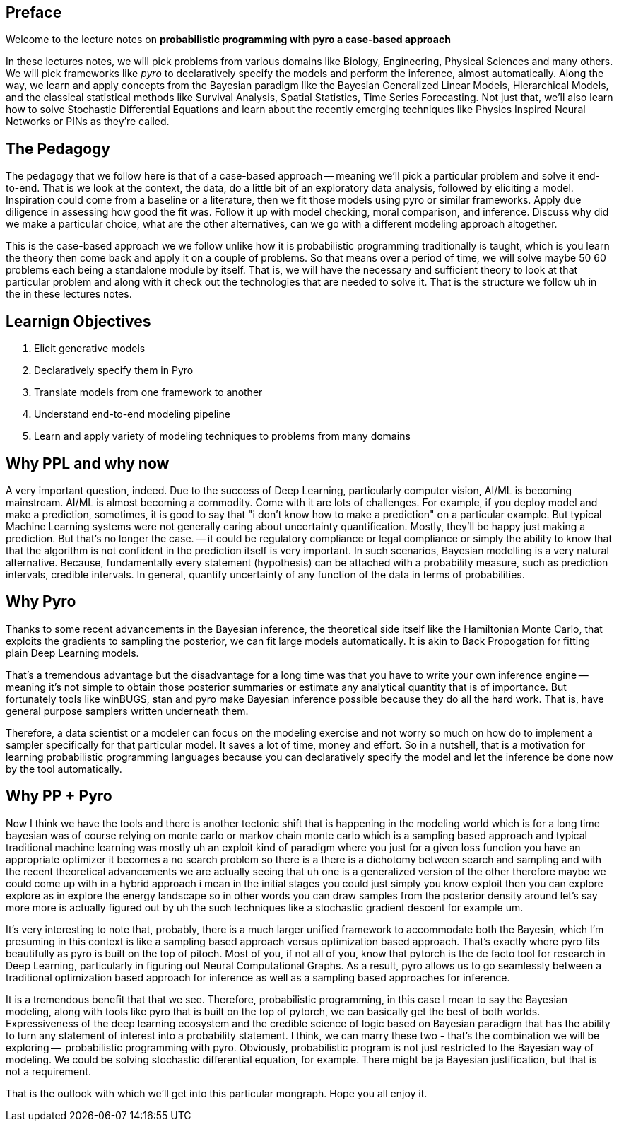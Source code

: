 Preface
-------

Welcome to the lecture notes on *probabilistic programming with pyro a case-based approach* 

In these lectures notes, we will pick problems from various domains like Biology, Engineering, Physical Sciences and many others.  We will pick frameworks like _pyro_ to declaratively specify the models and perform the inference, almost automatically.  Along the way, we learn and apply concepts from the Bayesian paradigm like the Bayesian Generalized Linear Models, Hierarchical Models, and the classical statistical methods like Survival Analysis, Spatial Statistics, Time Series Forecasting.  Not just that, we'll also learn how to solve Stochastic Differential Equations and learn about the recently emerging techniques like Physics Inspired Neural Networks or PINs as they're called.

== The Pedagogy

The pedagogy that we follow here  is that of a case-based approach -- meaning we'll pick a particular problem and solve it end-to-end. That is we look at the context,  the data,  do a little bit of an exploratory data analysis, followed by eliciting a model.  Inspiration could come from a baseline or a literature, then we fit those models using pyro or similar frameworks.  Apply due diligence in assessing  how good the fit was. Follow it up with model checking, moral comparison, and inference. Discuss why did we make a particular choice, what are the other alternatives, can we go with a different modeling approach altogether. 

This is the case-based approach we we follow unlike how it is  probabilistic programming traditionally is taught,  which is you learn the theory then come back and apply it on a couple of problems. So that means over a period of time, we will solve maybe 50 60 problems each being a standalone  module by itself. That is, we will have the necessary and sufficient theory to look at that particular problem and along with it check out the technologies that are needed to solve it. That is the structure we follow uh in the in these lectures notes.

== Learnign Objectives
1. Elicit generative models
2. Declaratively specify them in Pyro
3. Translate models from one framework to another
4. Understand end-to-end modeling pipeline
5. Learn and apply variety of modeling techniques to problems from many domains

== Why PPL and why now

A very important question, indeed. Due to the success of Deep Learning, particularly computer vision, AI/ML is becoming mainstream. AI/ML is almost becoming a commodity.  Come with it are lots of challenges.  For example, if you deploy model and make a prediction, sometimes, it is good to say that "i don't know how to make a prediction" on a particular example. But typical Machine Learning systems were not generally caring about uncertainty quantification.  Mostly, they'll be happy just making a prediction. But that's no longer the case. -- it could be regulatory compliance or legal compliance or simply the ability to know that that the algorithm is not confident in the prediction itself is very important. In such scenarios, Bayesian modelling is a very natural alternative.  Because, fundamentally every statement (hypothesis) can be attached with a probability measure, such as  prediction intervals, credible intervals. In general, quantify uncertainty of any function of the data in terms of probabilities.

== Why Pyro

Thanks to some recent advancements in the Bayesian inference, the theoretical side itself like the Hamiltonian Monte Carlo, that exploits the gradients to sampling the posterior,  we can fit large models automatically. It is akin to Back Propogation for fitting plain Deep Learning models. 

That's a tremendous advantage but the disadvantage for a long time was that you have to write your own inference engine -- meaning it's not simple to obtain those posterior summaries or estimate any analytical quantity that is of importance.  But fortunately tools like winBUGS, stan and pyro make Bayesian inference possible because they do all the hard work. That is, have general purpose samplers written underneath them.

Therefore, a data scientist or a modeler can focus on the modeling exercise and not worry so much on how do to implement a sampler specifically for that particular model. It saves a lot of time, money and effort. So in a nutshell, that is a motivation for learning probabilistic programming languages because you can declaratively specify the model and let the inference be done now by the tool automatically.


== Why PP + Pyro


Now I think we have the tools and there is another tectonic shift that is happening in the modeling world which is for a long time bayesian was of course relying on monte carlo or markov chain monte carlo which is a sampling based approach and typical traditional machine learning was mostly uh an exploit kind of paradigm where you just for a given loss function you have an appropriate optimizer it becomes a no search problem so there is a there is a dichotomy between search and sampling and with the recent theoretical advancements we are actually seeing that uh one is a generalized version of the other therefore maybe we could come up with in a hybrid approach i mean in the initial stages you could just simply you know exploit then you can explore explore as in explore the energy landscape so in other words you can draw samples from the posterior density around let's say more more is actually figured out by uh the such techniques like a stochastic gradient descent for example um.

It's very interesting to note that, probably, there is a much larger unified framework to accommodate both the Bayesin, which I'm presuming in this context is like a sampling based approach versus optimization based approach. That's exactly where pyro fits beautifully as pyro is built on the top of pitoch. Most of you, if not all of you, know that pytorch is the de facto tool for research in Deep Learning, particularly in  figuring out Neural Computational Graphs.  As a result, pyro allows us to go seamlessly between a traditional optimization based approach for inference as well as a sampling based approaches for inference.  

It is a tremendous benefit that that we see.  Therefore, probabilistic programming, in this case I mean to say the Bayesian modeling, along with tools like pyro that is built on the top of pytorch, we can basically get the best of both worlds. Expressiveness of the deep learning ecosystem and the credible science of logic based on Bayesian paradigm that has the ability to turn any statement of interest into a probability statement. I think, we can marry these two - that's the combination we will be exploring --  probabilistic programming with pyro.  Obviously, probabilistic program is not just restricted to the Bayesian way of modeling. We could be solving stochastic differential equation, for example. There might be ja Bayesian justification, but that is not a requirement. 

That is the outlook with which we'll get into this particular mongraph. Hope you all enjoy it.